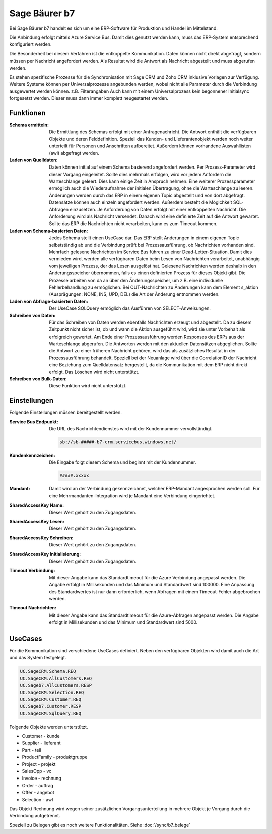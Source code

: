 ﻿Sage Bäurer b7
==============

Bei Sage Bäurer b7 handelt es sich um eine ERP-Software für Produktion und Handel im Mittelstand.

Die Anbindung erfolgt mittels Azure Service Bus.
Damit dies genutzt werden kann, muss das ERP-System entsprechend konfiguriert werden.

Die Besonderheit bei diesem Verfahren ist die entkoppelte Kommunikation.
Daten können nicht direkt abgefragt, sondern müssen per Nachricht angefordert werden.
Als Resultat wird die Antwort als Nachricht abgestellt und muss abgerufen werden.

Es stehen spezifische Prozesse für die Synchronisation mit Sage CRM und Zoho CRM inklusive Vorlagen zur Verfügung.
Weitere Systeme können per Universalprozesse angebunden werden, wobei nicht alle Parameter durch die Verbindung 
ausgewertet werden können. z.B. Filterangaben
Auch kann mit einem Universalprozess kein begonnener Initialsync fortgesetzt werden. Dieser muss dann immer komplett
neugestartet werden. 


Funktionen
----------

:Schema ermitteln:

    Die Ermittlung des Schemas erfolgt mit einer Anfragenachricht.
    Die Antwort enthält die verfügbaren Objekte und deren Felddefinition.
    Speziell das Kunden- und Lieferantenobjekt werden noch weiter unterteilt für Personen und Anschriften aufbereitet.
    Außerdem können vorhandene Auswahllisten (awl) abgefragt werden.

:Laden von Quelldaten:

    Daten können initial auf einem Schema basierend angefordert werden.
    Per Prozess-Parameter wird dieser Vorgang eingeleitet.
    Sollte dies mehrmals erfolgen, wird vor jedem Anfordern die Warteschlange geleert. 
    Dies kann einige Zeit in Anspruch nehmen.
    Eine weiterer Prozessparameter ermöglich auch die Wiederaufnahme der initialen Übertragung, ohne die Warteschlange zu leeren.
    Änderungen werden durch das ERP in einem eigenen Topic abgestellt und von dort abgefragt.
    Datensätze können auch einzeln angefordert werden.
    Außerdem besteht die Möglchkeit SQL-Abfragen einzusetzen.
    Je Anforderung von Daten erfolgt mit einer entkoppelten Nachricht. 
    Die Anforderung wird als Nachricht versendet.
    Danach wird eine definierte Zeit auf die Antwort gewartet.
    Sollte das ERP die Nachrichten nicht verarbeiten, kann es zum Timeout kommen.

:Laden von Schema-basierten Daten:

    Jedes Schema stellt einen UseCase dar.
    Das ERP stellt Änderungen in einem eigenen Topic selbstständig ab und 
    die Verbindung prüft bei Prozessausführung, ob Nachrichten vorhanden sind.
    Mehrfach gelesene Nachrichten im Service Bus führen zu einer Dead-Letter-Situation.
    Damit dies vermieden wird, werden alle verfügbaren Daten beim Lesen von Nachrichten verarbeitet, 
    unabhängig vom jeweiligen Prozess, der das Lesen ausgelöst hat.
    Gelesene Nachrichten werden deshalb in den Änderungsspeicher übernommen, falls es einen 
    definierten Prozess für dieses Objekt gibt.
    Die Prozesse arbeiten von da an über den Änderungsspeicher, um z.B. eine individuelle Fehlerbehandlung zu ermöglichen.
    Bei OUT-Nachrichten zu Änderungen kann dem Element s_aktion (Ausprägungen: NONE, INS, UPD, DEL) 
    die Art der Änderung entnommen werden.

:Laden von Abfrage-basierten Daten:

    Der UseCase SQLQuery ermöglich das Ausführen von SELECT-Anweisungen.

:Schreiben von Daten:

    Für das Schreiben von Daten werden ebenfalls Nachrichten erzeugt und abgestellt.
    Da zu diesem Zeitpunkt nicht sicher ist, ob und wann die Aktion ausgeführt wird, wird sie unter 
    Vorbehalt als erfolgreich gewertet.
    Am Ende einer Prozessausführung werden Responses des ERPs aus der Warteschlange abgerufen.
    Die Antworten werden mit den aktuellen Datensätzen abgeglichen.
    Sollte die Antwort zu einer früheren Nachricht gehören, wird das als zusätzliches Resultat 
    in der Prozessausführung behandelt.
    Speziell bei der Neuanlage wird über die CorrelationID der Nachricht eine Beziehung zum Quelldatensatz hergestellt, 
    da die Kommunikation mit dem ERP nicht direkt erfolgt.
    Das Löschen wird nicht unterstützt.

:Schreiben von Bulk-Daten:

    Diese Funktion wird nicht unterstützt.


Einstellungen
-------------

Folgende Einstellungen müssen bereitgestellt werden.

:Service Bus Endpunkt:

    Die URL des Nachrichtendienstes wird mit der Kundennummer vervollständigt.

    .. code-block:: none

        sb://sb-#####-b7-crm.servicebus.windows.net/


:Kundenkennzeichen:

    Die Eingabe folgt diesem Schema und beginnt mit der Kundennummer.

    .. code-block:: none

        #####.xxxxx


:Mandant:

    Damit wird an der Verbindung gekennzeichnet, welcher ERP-Mandant angesprochen werden soll.
    Für eine Mehrmandanten-Integration wird je Mandant eine Verbindung eingerichtet.

:SharedAccessKey Name:

    Dieser Wert gehört zu den Zugangsdaten.

:SharedAccessKey Lesen:

    Dieser Wert gehört zu den Zugangsdaten.

:SharedAccessKey Schreiben:

    Dieser Wert gehört zu den Zugangsdaten.

:SharedAccessKey Initialisierung:

    Dieser Wert gehört zu den Zugangsdaten.

:Timeout Verbindung:

    Mit dieser Angabe kann das Standardtimeout für die Azure Verbindung angepasst werden. 
    Die Angabe erfolgt in Millisekunden und das Minimum und Standardwert sind 100000. 
    Eine Anpassung des Standardwertes ist nur dann erforderlich, wenn Abfragen mit einem Timeout-Fehler abgebrochen werden.

:Timeout Nachrichten:

    Mit dieser Angabe kann das Standardtimeout für die Azure-Abfragen angepasst werden. 
    Die Angabe erfolgt in Millisekunden und das Minimum und Standardwert sind 5000.

UseCases
--------

Für die Kommunikation sind verschiedene UseCases definiert.
Neben den verfügbaren Objekten wird damit auch die Art und das System festgelegt.

.. code-block:: none

    UC.SageCRM.Schema.REQ
    UC.SageCRM.AllCustomers.REQ
    UC.Sageb7.AllCustomers.RESP
    UC.SageCRM.Selection.REQ
    UC.SageCRM.Customer.REQ
    UC.Sageb7.Customer.RESP
    UC.SageCRM.SqlQuery.REQ

Folgende Objekte werden unterstützt.

* Customer - kunde
* Supplier - lieferant
* Part - teil
* ProductFamily - produktgruppe
* Project - projekt
* SalesOpp - vc
* Invoice - rechnung
* Order - auftrag
* Offer - angebot
* Selection - awl

Das Objekt Rechnung wird wegen seiner zusätzlichen Vorgangsunterteilung in mehrere Objekt je Vorgang durch die
Verbindung aufgetrennt.

Speziell zu Belegen gibt es noch weitere Funktionalitäten.
Siehe :doc:`/sync/b7_belege`
